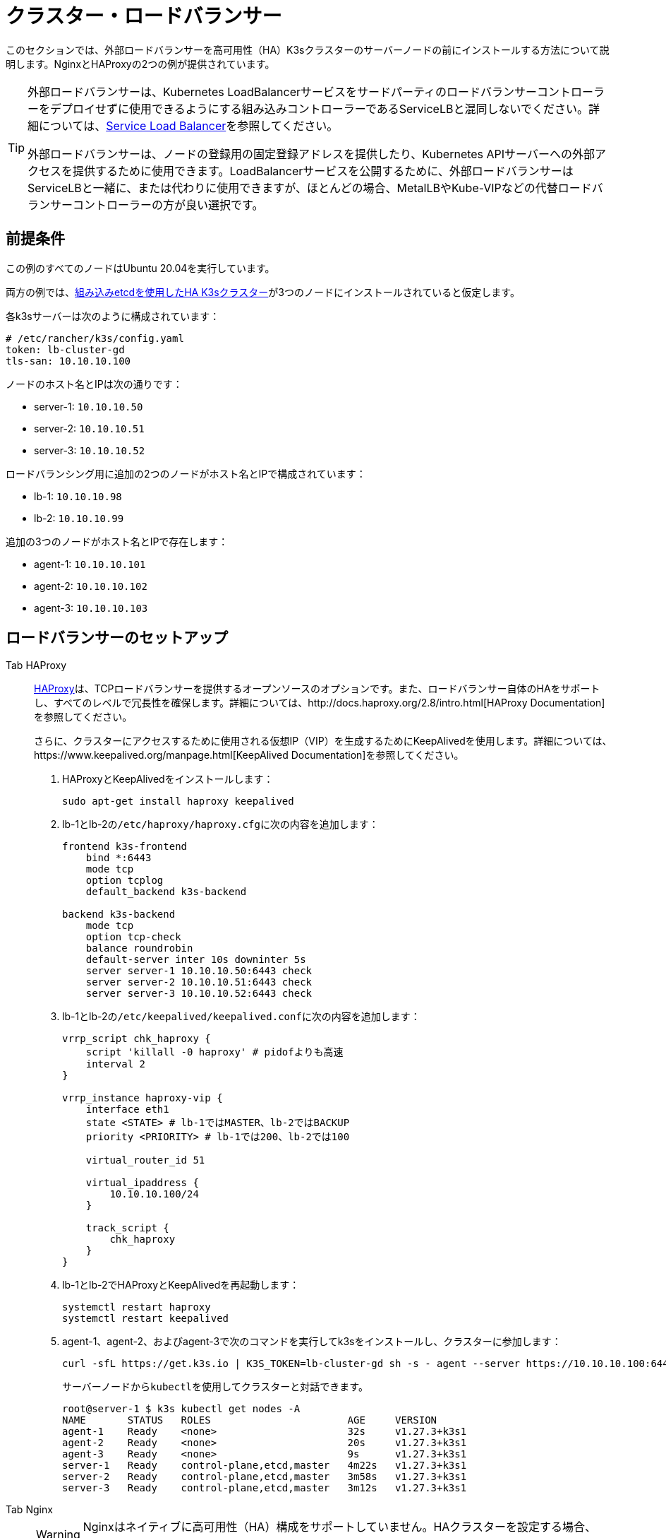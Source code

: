 = クラスター・ロードバランサー

このセクションでは、外部ロードバランサーを高可用性（HA）K3sクラスターのサーバーノードの前にインストールする方法について説明します。NginxとHAProxyの2つの例が提供されています。

[TIP]
====
外部ロードバランサーは、Kubernetes LoadBalancerサービスをサードパーティのロードバランサーコントローラーをデプロイせずに使用できるようにする組み込みコントローラーであるServiceLBと混同しないでください。詳細については、xref:../networking/networking-services.adoc#_service-load-balancer[Service Load Balancer]を参照してください。

外部ロードバランサーは、ノードの登録用の固定登録アドレスを提供したり、Kubernetes APIサーバーへの外部アクセスを提供するために使用できます。LoadBalancerサービスを公開するために、外部ロードバランサーはServiceLBと一緒に、または代わりに使用できますが、ほとんどの場合、MetalLBやKube-VIPなどの代替ロードバランサーコントローラーの方が良い選択です。
====


== 前提条件

この例のすべてのノードはUbuntu 20.04を実行しています。

両方の例では、xref:../datastore/ha-embedded.adoc[組み込みetcdを使用したHA K3sクラスター]が3つのノードにインストールされていると仮定します。

各k3sサーバーは次のように構成されています：

[,yaml]
----
# /etc/rancher/k3s/config.yaml
token: lb-cluster-gd
tls-san: 10.10.10.100
----

ノードのホスト名とIPは次の通りです：

* server-1: `10.10.10.50`
* server-2: `10.10.10.51`
* server-3: `10.10.10.52`

ロードバランシング用に追加の2つのノードがホスト名とIPで構成されています：

* lb-1: `10.10.10.98`
* lb-2: `10.10.10.99`

追加の3つのノードがホスト名とIPで存在します：

* agent-1: `10.10.10.101`
* agent-2: `10.10.10.102`
* agent-3: `10.10.10.103`

== ロードバランサーのセットアップ

[tabs]
======
Tab HAProxy::
+
--
http://www.haproxy.org/[HAProxy]は、TCPロードバランサーを提供するオープンソースのオプションです。また、ロードバランサー自体のHAをサポートし、すべてのレベルで冗長性を確保します。詳細については、http://docs.haproxy.org/2.8/intro.html[HAProxy Documentation]を参照してください。

さらに、クラスターにアクセスするために使用される仮想IP（VIP）を生成するためにKeepAlivedを使用します。詳細については、https://www.keepalived.org/manpage.html[KeepAlived Documentation]を参照してください。

. HAProxyとKeepAlivedをインストールします：
+
[,bash]
----
sudo apt-get install haproxy keepalived
----

. lb-1とlb-2の``/etc/haproxy/haproxy.cfg``に次の内容を追加します：
+
----
frontend k3s-frontend
    bind *:6443
    mode tcp
    option tcplog
    default_backend k3s-backend

backend k3s-backend
    mode tcp
    option tcp-check
    balance roundrobin
    default-server inter 10s downinter 5s
    server server-1 10.10.10.50:6443 check
    server server-2 10.10.10.51:6443 check
    server server-3 10.10.10.52:6443 check
----

. lb-1とlb-2の``/etc/keepalived/keepalived.conf``に次の内容を追加します：
+
----
vrrp_script chk_haproxy {
    script 'killall -0 haproxy' # pidofよりも高速
    interval 2
}

vrrp_instance haproxy-vip {
    interface eth1
    state <STATE> # lb-1ではMASTER、lb-2ではBACKUP
    priority <PRIORITY> # lb-1では200、lb-2では100

    virtual_router_id 51

    virtual_ipaddress {
        10.10.10.100/24
    }

    track_script {
        chk_haproxy
    }
}
----

. lb-1とlb-2でHAProxyとKeepAlivedを再起動します：
+
[,bash]
----
systemctl restart haproxy
systemctl restart keepalived
----

. agent-1、agent-2、およびagent-3で次のコマンドを実行してk3sをインストールし、クラスターに参加します：
+
[,bash]
----
curl -sfL https://get.k3s.io | K3S_TOKEN=lb-cluster-gd sh -s - agent --server https://10.10.10.100:6443
----
+
サーバーノードから``kubectl``を使用してクラスターと対話できます。
+
[,bash]
----
root@server-1 $ k3s kubectl get nodes -A
NAME       STATUS   ROLES                       AGE     VERSION
agent-1    Ready    <none>                      32s     v1.27.3+k3s1
agent-2    Ready    <none>                      20s     v1.27.3+k3s1
agent-3    Ready    <none>                      9s      v1.27.3+k3s1
server-1   Ready    control-plane,etcd,master   4m22s   v1.27.3+k3s1
server-2   Ready    control-plane,etcd,master   3m58s   v1.27.3+k3s1
server-3   Ready    control-plane,etcd,master   3m12s   v1.27.3+k3s1
----
--

Tab Nginx::
+
--
[WARNING]
====
Nginxはネイティブに高可用性（HA）構成をサポートしていません。HAクラスターを設定する場合、K3sの前に単一のロードバランサーを配置すると、単一障害点が再導入されます。
====

http://nginx.org/[Nginx Open Source]は、TCPロードバランサーを提供します。詳細については、https://nginx.org/en/docs/http/load_balancing.html[Using nginx as HTTP load balancer]を参照してください。

. lb-1に次の内容の``nginx.conf``ファイルを作成します：
+
----
events {}

stream {
  upstream k3s_servers {
    server 10.10.10.50:6443;
    server 10.10.10.51:6443;
    server 10.10.10.52:6443;
  }

  server {
    listen 6443;
    proxy_pass k3s_servers;
  }
}
----

. lb-1でNginxロードバランサーを実行します：
+
Dockerを使用する場合：
+
[,bash]
----
docker run -d --restart unless-stopped \
    -v ${PWD}/nginx.conf:/etc/nginx/nginx.conf \
    -p 6443:6443 \
    nginx:stable
----
+
またはlink:https://docs.nginx.com/nginx/admin-guide/installing-nginx/installing-nginx-open-source/[Nginxをインストール]してから次を実行します：
+
[,bash]
----
cp nginx.conf /etc/nginx/nginx.conf
systemctl start nginx
----

. agent-1、agent-2、およびagent-3で次のコマンドを実行してk3sをインストールし、クラスターに参加します：
+
[,bash]
----
curl -sfL https://get.k3s.io | K3S_TOKEN=lb-cluster-gd sh -s - agent --server https://10.10.10.98:6443
----
+
サーバーノードから``kubectl``を使用してクラスターと対話できます。
+
[,bash]
----
root@server1 $ k3s kubectl get nodes -A
NAME       STATUS   ROLES                       AGE     VERSION
agent-1    Ready    <none>                      30s     v1.27.3+k3s1
agent-2    Ready    <none>                      22s     v1.27.3+k3s1
agent-3    Ready    <none>                      13s     v1.27.3+k3s1
server-1   Ready    control-plane,etcd,master   4m49s   v1.27.3+k3s1
server-2   Ready    control-plane,etcd,master   3m58s   v1.27.3+k3s1
server-3   Ready    control-plane,etcd,master   3m16s   v1.27.3+k3s1
----
--
======

